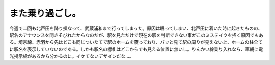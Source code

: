 また乗り過ごし。
================

今週で二回も北戸田を降り損なって、武蔵浦和まで行ってしまった。原因は眠ってしまい、北戸田に着いた時に起きたものの、駅名のアナウンスを聞きそびれたからなのだが、駅を見ただけで現在の駅を判断できない事がこのミステイクを招く原因でもある。埼京線、赤羽から先はどこも同じついたてで駅のホームを覆っており、パッと見て駅の周りが見えない上、ホームの柱全てに駅名を表示していないのである。しかも駅名の標札はどこからでも見える位置に無いし。りんかい線乗り入れなら、車輛に電光掲示板があるから分かるのに。イケてないデザインだな…。






.. author:: default
.. categories:: work,error
.. tags::
.. comments::

